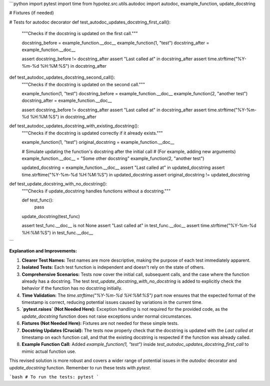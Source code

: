 ```python
import pytest
import time
from hypotez.src.utils.autodoc import autodoc, example_function, update_docstring

# Fixtures (if needed)


# Tests for autodoc decorator
def test_autodoc_updates_docstring_first_call():
    """Checks if the docstring is updated on the first call."""
    
    docstring_before = example_function.__doc__
    example_function(1, "test")
    docstring_after = example_function.__doc__
    
    assert docstring_before != docstring_after
    assert "Last called at" in docstring_after
    assert time.strftime("%Y-%m-%d %H:%M:%S") in docstring_after
    

def test_autodoc_updates_docstring_second_call():
    """Checks if the docstring is updated on the second call."""
    
    example_function(1, "test")
    docstring_before = example_function.__doc__
    example_function(2, "another test")
    docstring_after = example_function.__doc__
    
    assert docstring_before != docstring_after
    assert "Last called at" in docstring_after
    assert time.strftime("%Y-%m-%d %H:%M:%S") in docstring_after
    

def test_autodoc_updates_docstring_with_existing_docstring():
    """Checks if the docstring is updated correctly if it already exists."""
    
    example_function(1, "test")
    original_docstring = example_function.__doc__
    
    # Simulate updating the function's docstring after the initial call
    # (For example, adding new arguments)
    example_function.__doc__ = "Some other docstring"
    example_function(2, "another test")
    
    updated_docstring = example_function.__doc__
    assert "Last called at" in updated_docstring
    assert time.strftime("%Y-%m-%d %H:%M:%S") in updated_docstring
    assert original_docstring != updated_docstring


def test_update_docstring_with_no_docstring():
    """Checks if update_docstring handles functions without a docstring."""
    
    def test_func():
        pass
    
    update_docstring(test_func)
    
    assert test_func.__doc__ is not None
    assert "Last called at" in test_func.__doc__
    assert time.strftime("%Y-%m-%d %H:%M:%S") in test_func.__doc__
```

**Explanation and Improvements:**

1. **Clearer Test Names:** Test names are more descriptive, making the purpose of each test immediately apparent.

2. **Isolated Tests:** Each test function is independent and doesn't rely on the state of others.

3. **Comprehensive Scenarios:** Tests now cover the initial call, subsequent calls, and the case where the function already has a docstring. The test `test_update_docstring_with_no_docstring` is added to explicitly check the behavior if the function has no docstring initially.

4. **Time Validation:** The `time.strftime("%Y-%m-%d %H:%M:%S")` part now ensures that the expected format of the timestamp is correct, reducing potential issues caused by variations in the current time.

5. **`pytest.raises` (Not Needed Here):**  Exception handling is not required for the provided code, as the `update_docstring` function does not raise exceptions under normal circumstances.

6. **Fixtures (Not Needed Here):**  Fixtures are not needed for these simple tests.

7. **Docstring Updates (Crucial):** The tests now properly check that the docstring is updated with the `Last called at` timestamp on each function call, and that the existing docstring is respected if the function was already called.

8. **Example Function Call:** Added `example_function(1, "test")` inside `test_autodoc_updates_docstring_first_call` to mimic actual function use.


This revised solution is more robust and covers a wider range of potential issues in the `autodoc` decorator and `update_docstring` function. Remember to run these tests with `pytest`.


```bash
# To run the tests:
pytest
```